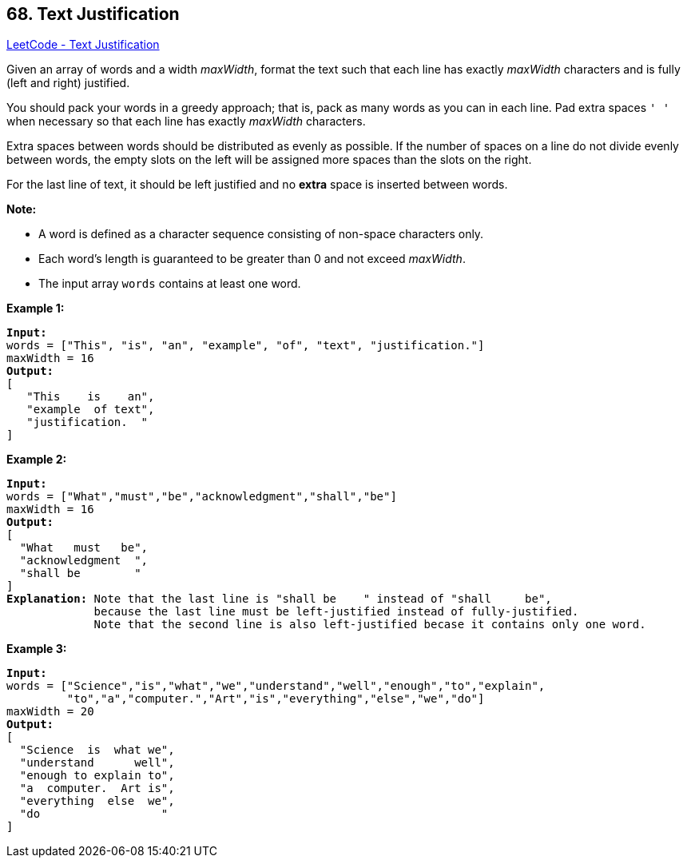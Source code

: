 == 68. Text Justification

https://leetcode.com/problems/text-justification/[LeetCode - Text Justification]

Given an array of words and a width _maxWidth_, format the text such that each line has exactly _maxWidth_ characters and is fully (left and right) justified.

You should pack your words in a greedy approach; that is, pack as many words as you can in each line. Pad extra spaces `' '` when necessary so that each line has exactly _maxWidth_ characters.

Extra spaces between words should be distributed as evenly as possible. If the number of spaces on a line do not divide evenly between words, the empty slots on the left will be assigned more spaces than the slots on the right.

For the last line of text, it should be left justified and no *extra* space is inserted between words.

*Note:*


* A word is defined as a character sequence consisting of non-space characters only.
* Each word's length is guaranteed to be greater than 0 and not exceed _maxWidth_.
* The input array `words` contains at least one word.


*Example 1:*

[subs="verbatim,quotes,macros"]
----
*Input:*
words = ["This", "is", "an", "example", "of", "text", "justification."]
maxWidth = 16
*Output:*
[
   "This    is    an",
   "example  of text",
   "justification.  "
]
----

*Example 2:*

[subs="verbatim,quotes,macros"]
----
*Input:*
words = ["What","must","be","acknowledgment","shall","be"]
maxWidth = 16
*Output:*
[
  "What   must   be",
  "acknowledgment  ",
  "shall be        "
]
*Explanation:* Note that the last line is "shall be    " instead of "shall     be",
             because the last line must be left-justified instead of fully-justified.
             Note that the second line is also left-justified becase it contains only one word.
----

*Example 3:*

[subs="verbatim,quotes,macros"]
----
*Input:*
words = ["Science","is","what","we","understand","well","enough","to","explain",
         "to","a","computer.","Art","is","everything","else","we","do"]
maxWidth = 20
*Output:*
[
  "Science  is  what we",
  "understand      well",
  "enough to explain to",
  "a  computer.  Art is",
  "everything  else  we",
  "do                  "
]
----

